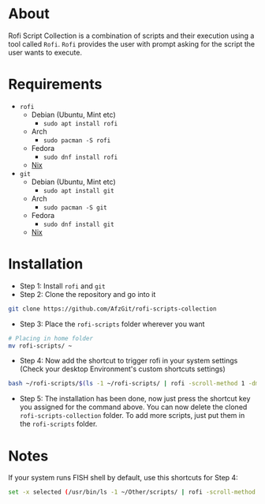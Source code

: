 * About
Rofi Script Collection is a combination of scripts and their execution using a tool called =Rofi=. =Rofi= provides the user with prompt asking for the script the user wants to execute.
* Requirements
- =rofi=
  - Debian (Ubuntu, Mint etc)
    - =sudo apt install rofi=
  - Arch
    - =sudo pacman -S rofi=
  - Fedora
    - =sudo dnf install rofi=
  - [[https://search.nixos.org/packages?channel=22.11&from=0&size=50&sort=relevance&type=packages&query=rofi][Nix]]
- =git=
  - Debian (Ubuntu, Mint etc)
    - =sudo apt install git=
  - Arch
    - =sudo pacman -S git=
  - Fedora
    - =sudo dnf install git=
  - [[https://search.nixos.org/packages?channel=22.11&from=0&size=50&sort=relevance&type=packages&query=git][Nix]]
* Installation
- Step 1: Install =rofi= and =git=
- Step 2: Clone the repository and go into it
#+BEGIN_SRC sh
git clone https://github.com/AfzGit/rofi-scripts-collection
#+END_SRC
- Step 3: Place the =rofi-scripts= folder wherever you want
#+BEGIN_SRC sh
# Placing in home folder
mv rofi-scripts/ ~
#+END_SRC
- Step 4: Now add the shortcut to trigger rofi in your system settings (Check your desktop Environment's custom shortcuts settings)
#+BEGIN_SRC sh
bash ~/rofi-scripts/$(ls -1 ~/rofi-scripts/ | rofi -scroll-method 1 -dmenu -i -p "Run:")
#+END_SRC
- Step 5: The installation has been done, now just press the shortcut key you assigned for the command above. You can now delete the cloned =rofi-scripts-collection= folder. To add more scripts, just put them in the =rofi-scripts= folder.
* Notes
If your system runs FISH shell by default, use this shortcuts for Step 4:
#+BEGIN_SRC sh
set -x selected (/usr/bin/ls -1 ~/Other/scripts/ | rofi -scroll-method 1 -dmenu -i -p "Run:") && bash ~/Other/scripts/$selected
#+END_SRC
